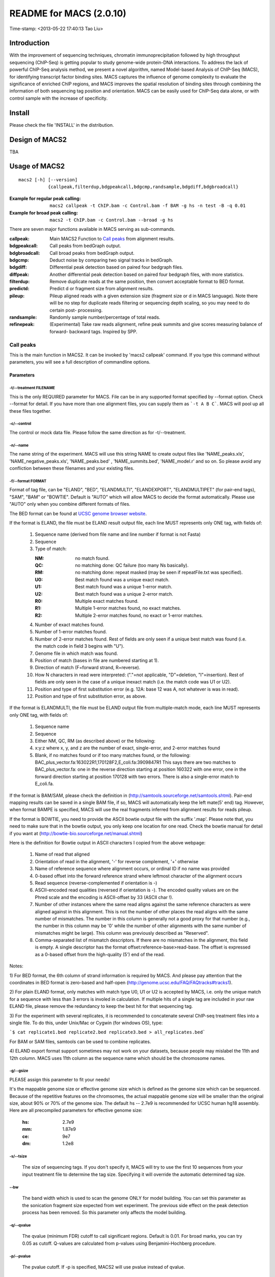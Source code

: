 ========================
README for MACS (2.0.10)
========================
Time-stamp: <2013-05-22 17:40:13 Tao Liu>

Introduction
============

With the improvement of sequencing techniques, chromatin
immunoprecipitation followed by high throughput sequencing (ChIP-Seq)
is getting popular to study genome-wide protein-DNA interactions. To
address the lack of powerful ChIP-Seq analysis method, we present a
novel algorithm, named Model-based Analysis of ChIP-Seq (MACS), for
identifying transcript factor binding sites. MACS captures the
influence of genome complexity to evaluate the significance of
enriched ChIP regions, and MACS improves the spatial resolution of
binding sites through combining the information of both sequencing tag
position and orientation. MACS can be easily used for ChIP-Seq data
alone, or with control sample with the increase of specificity.

Install
=======

Please check the file 'INSTALL' in the distribution.

Design of MACS2
===============

TBA

Usage of MACS2
==============

::

  macs2 [-h] [--version]
             {callpeak,filterdup,bdgpeakcall,bdgcmp,randsample,bdgdiff,bdgbroadcall}

:Example for regular peak calling: ``macs2 callpeak -t ChIP.bam -c Control.bam -f BAM -g hs -n test -B -q 0.01``

:Example for broad peak calling: ``macs2 -t ChIP.bam -c Control.bam --broad -g hs``

There are seven major functions available in MACS serving as sub-commands.

:callpeak:            Main MACS2 Function to `Call peaks`_ from alignment results.
:bdgpeakcall:         Call peaks from bedGraph output.
:bdgbroadcall:        Call broad peaks from bedGraph output.
:bdgcmp:              Deduct noise by comparing two signal tracks in bedGraph.
:bdgdiff:             Differential peak detection based on paired four bedgraph files.
:diffpeak:            Another differential peak detection based on paired four bedgraph files, with more statistics.
:filterdup:           Remove duplicate reads at the same position, then convert acceptable format to BED format.
:predictd:            Predict d or fragment size from alignment results.
:pileup:              Pileup aligned reads with a given extension
                      size (fragment size or d in MACS language). Note there will be no
                      step for duplicate reads filtering or sequencing depth scaling, so you may need to do certain post-
                      processing.
:randsample:          Randomly sample number/percentage of total reads.
:refinepeak:          (Experimental) Take raw reads alignment, refine peak
                          summits and give scores measuring balance of forward-
                          backward tags. Inspired by SPP.

Call peaks
~~~~~~~~~~

This is the main function in MACS2. It can be invoked by 'macs2
callpeak' command. If you type this command without parameters, you
will see a full description of commandline options.

Parameters
----------

-t/--treatment FILENAME
```````````````````````

This is the only REQUIRED parameter for MACS. File can be in any
supported format specified by --format option. Check --format for
detail. If you have more than one alignment files, you can supply
them as ```-t A B C```. MACS will pool up all these files together.

-c/--control
````````````

The control or mock data file. Please follow the same direction as for
-t/--treatment.

-n/--name
`````````

The name string of the experiment. MACS will use this string NAME to
create output files like 'NAME_peaks.xls', 'NAME_negative_peaks.xls',
'NAME_peaks.bed' , 'NAME_summits.bed', 'NAME_model.r' and so on. So
please avoid any confliction between these filenames and your
existing files.

-f/--format FORMAT
``````````````````

Format of tag file, can be "ELAND", "BED", "ELANDMULTI",
"ELANDEXPORT", "ELANDMULTIPET" (for pair-end tags), "SAM", "BAM" or
"BOWTIE". Default is "AUTO" which will allow MACS to decide the
format automatically. Please use "AUTO" only when you combine
different formats of files.

The BED format can be found at `UCSC genome browser website <http://genome.ucsc.edu/FAQ/FAQformat#format1>`_.

If the format is ELAND, the file must be ELAND result output file,
each line MUST represents only ONE tag, with fields of:

 1. Sequence name (derived from file name and line number if format is not Fasta)
 2. Sequence
 3. Type of match:

    :NM: no match found.
    :QC: no matching done: QC failure (too many Ns basically).
    :RM: no matching done: repeat masked (may be seen if repeatFile.txt was specified).
    :U0: Best match found was a unique exact match.
    :U1: Best match found was a unique 1-error match. 
    :U2: Best match found was a unique 2-error match. 
    :R0: Multiple exact matches found.
    :R1: Multiple 1-error matches found, no exact matches.
    :R2: Multiple 2-error matches found, no exact or 1-error matches.

 4. Number of exact matches found.
 5. Number of 1-error matches found.
 6. Number of 2-error matches found.  
    Rest of fields are only seen if a unique best match was found
    (i.e. the match code in field 3 begins with "U").
 7. Genome file in which match was found.
 8. Position of match (bases in file are numbered starting at 1).
 9. Direction of match (F=forward strand, R=reverse).
 10. How N characters in read were interpreted: ("."=not applicable,
     "D"=deletion, "I"=insertion). Rest of fields are only seen in
     the case of a unique inexact match (i.e. the match code was U1 or
     U2).
 11. Position and type of first substitution error (e.g. 12A: base 12
     was A, not whatever is was in read).
 12. Position and type of first substitution error, as above. 

If the format is ELANDMULTI, the file must be ELAND output file from
multiple-match mode, each line MUST represents only ONE tag, with
fields of:

 1. Sequence name 
 2. Sequence 
 3. Either NM, QC, RM (as described above) or the following: 
 4. x:y:z where x, y, and z are the number of exact, single-error, and 2-error matches found
 5. Blank, if no matches found or if too many matches found, or the following:
    BAC_plus_vector.fa:163022R1,170128F2,E_coli.fa:3909847R1 This says
    there are two matches to BAC_plus_vector.fa: one in the reverse
    direction starting at position 160322 with one error, one in the
    forward direction starting at position 170128 with two
    errors. There is also a single-error match to E_coli.fa.

If the format is BAM/SAM, please check the definition in
(http://samtools.sourceforge.net/samtools.shtml).  Pair-end mapping
results can be saved in a single BAM file, if so, MACS will
automatically keep the left mate(5' end) tag. However, when format
BAMPE is specified, MACS will use the real fragments inferred from
alignment results for reads pileup.

If the format is BOWTIE, you need to provide the ASCII bowtie output
file with the suffix '.map'. Please note that, you need to make sure
that in the bowtie output, you only keep one location for one
read. Check the bowtie manual for detail if you want at
(http://bowtie-bio.sourceforge.net/manual.shtml)

Here is the definition for Bowtie output in ASCII characters I copied
from the above webpage:

 1. Name of read that aligned
 2. Orientation of read in the alignment, '-' for reverse complement, '+'
    otherwise
 3. Name of reference sequence where alignment occurs, or ordinal ID
    if no name was provided
 4. 0-based offset into the forward reference strand where leftmost
    character of the alignment occurs
 5. Read sequence (reverse-complemented if orientation is -)
 6. ASCII-encoded read qualities (reversed if orientation is -). The
    encoded quality values are on the Phred scale and the encoding is
    ASCII-offset by 33 (ASCII char !).
 7. Number of other instances where the same read aligns against the
    same reference characters as were aligned against in this
    alignment. This is not the number of other places the read aligns
    with the same number of mismatches. The number in this column is
    generally not a good proxy for that number (e.g., the number in
    this column may be '0' while the number of other alignments with
    the same number of mismatches might be large). This column was
    previously described as "Reserved".
 8. Comma-separated list of mismatch descriptors. If there are no
    mismatches in the alignment, this field is empty. A single
    descriptor has the format offset:reference-base>read-base. The
    offset is expressed as a 0-based offset from the high-quality (5')
    end of the read.

Notes:

1) For BED format, the 6th column of strand information is required by
MACS. And please pay attention that the coordinates in BED format is
zero-based and half-open
(http://genome.ucsc.edu/FAQ/FAQtracks#tracks1).

2) For plain ELAND format, only matches with match type U0, U1 or U2
is accepted by MACS, i.e. only the unique match for a sequence with
less than 3 errors is involed in calculation. If multiple hits of a
single tag are included in your raw ELAND file, please remove the
redundancy to keep the best hit for that sequencing tag.

3) For the experiment with several replicates, it is recommended to
concatenate several ChIP-seq treatment files into a single file. To
do this, under Unix/Mac or Cygwin (for windows OS), type:

```$ cat replicate1.bed replicate2.bed replicate3.bed > all_replicates.bed```

For BAM or SAM files, samtools can be used to combine replicates.

4) ELAND export format support sometimes may not work on your
datasets, because people may mislabel the 11th and 12th column. MACS
uses 11th column as the sequence name which should be the chromosome
names.

-g/--gsize
``````````

PLEASE assign this parameter to fit your needs!

It's the mappable genome size or effective genome size which is
defined as the genome size which can be sequenced. Because of the
repetitive features on the chromsomes, the actual mappable genome size
will be smaller than the original size, about 90% or 70% of the genome
size. The default hs -- 2.7e9 is recommended for UCSC human hg18
assembly. Here are all precompiled parameters for effective genome
size:

 :hs: 2.7e9
 :mm: 1.87e9
 :ce: 9e7
 :dm: 1.2e8

-s/--tsize
``````````

 The size of sequencing tags. If you don't specify it, MACS will try
 to use the first 10 sequences from your input treatment file to
 determine the tag size. Specifying it will override the automatic
 determined tag size.

--bw
````

 The band width which is used to scan the genome ONLY for model
 building. You can set this parameter as the sonication fragment size
 expected from wet experiment. The previous side effect on the peak
 detection process has been removed. So this parameter only affects
 the model building.

-q/--qvalue
```````````

 The qvalue (minimum FDR) cutoff to call significant regions. Default
 is 0.01. For broad marks, you can try 0.05 as cutoff. Q-values are
 calculated from p-values using Benjamini-Hochberg procedure.

-p/--pvalue
```````````

 The pvalue cutoff. If -p is specified, MACS2 will use pvalue instead
 of qvalue.

-m/--mfold
``````````

 This parameter is used to select the regions within MFOLD range of
 high-confidence enrichment ratio against background to build
 model. The regions must be lower than upper limit, and higher than
 the lower limit of fold enrichment. DEFAULT:10,30 means using all
 regions not too low (>10) and not too high (<30) to build
 paired-peaks model. If MACS can not find more than 100 regions to
 build model, it will use the --shiftsize parameter to continue the
 peak detection.

 Check related *--off-auto* and *--shiftsize* for detail.

--nolambda
``````````

 With this flag on, MACS will use the background lambda as local
 lambda. This means MACS will not consider the local bias at peak
 candidate regions.

--slocal, --llocal
``````````````````

 These two parameters control which two levels of regions will be
 checked around the peak regions to calculate the maximum lambda as
 local lambda. By default, MACS considers 1000bp for small local
 region(--slocal), and 10000bps for large local region(--llocal) which
 captures the bias from a long range effect like an open chromatin
 domain. You can tweak these according to your project. Remember that
 if the region is set too small, a sharp spike in the input data may
 kill the significant peak.

--off-auto
``````````

 Whether turn off the auto paired-peak model process. If not set, when
 MACS failed to build paired model, it will use the nomodel settings,
 the '--shiftsize' parameter to shift and extend each tags. If set,
 MACS will be terminated if paried-peak model is failed.

--nomodel
`````````

 While on, MACS will bypass building the shifting model.

--shiftsize
```````````

 While '--nomodel' is set, MACS uses this parameter to shift tags to
 their midpoint. For example, if the size of binding region for your
 transcription factor is 200 bp, and you want to bypass the model
 building by MACS, this parameter can be set as 100. This option is
 only valid when --nomodel is set or when MACS fails to build
 paired-peak model.

--keep-dup
``````````

 It controls the MACS behavior towards duplicate tags at the exact
 same location -- the same coordination and the same strand. The
 default 'auto' option makes MACS calculate the maximum tags at the
 exact same location based on binomal distribution using 1e-5 as
 pvalue cutoff; and the 'all' option keeps every tags.  If an integer
 is given, at most this number of tags will be kept at the same
 location. Default: auto

--broad
```````

 When this flag is on, MACS will try to composite broad regions in
 BED12 ( a gene-model-like format ) by putting nearby highly enriched
 regions into a broad region with loose cutoff. The broad region is
 controlled by another cutoff through --broad-cutoff. The maximum
 length of broad region length is 4 times of d from MACS. DEFAULT:
 False

--broad-cutoff
``````````````

 Cutoff for broad region. This option is not available unless --broad
 is set. If -p is set, this is a pvalue cutoff, otherwise, it's a
 qvalue cutoff.  DEFAULT: 0.1

--to-large
``````````

 When set, linearly scale the smaller dataset to the same depth as
 larger dataset, by default, the smaller dataset will be scaled
 towards the larger dataset. Beware, to scale up small data would
 cause more false positives.

--down-sample
`````````````

 When set, random sampling method will scale down the bigger
 sample. By default, MACS uses linear scaling. This option will make
 the results unstable and irreproducible since each time, random reads
 would be selected, especially the numbers (pileup, pvalue, qvalue)
 would change. Consider to use 'randsample' script before MACS2 runs
 instead.

-B/--bdg
````````

 If this flag is on, MACS will store the fragment pileup, control
 lambda, -log10pvalue and -log10qvalue scores in bedGraph files. The
 bedGraph files will be stored in current directory named
 NAME+'_treat_pileup.bdg' for treatment data,
 NAME+'_control_lambda.bdg' for local lambda values from control,
 NAME+'_treat_pvalue.bdg' for Poisson pvalue scores (in -log10(pvalue)
 form), and NAME+'_treat_qvalue.bdg' for q-value scores from
 Benjamini–Hochberg–Yekutieli procedure
 <http://en.wikipedia.org/wiki/False_discovery_rate#Dependent_tests>

--half-ext
``````````

 When this flag is on, MACS will only extend each tag with 1/2 d
 (predicted ChIP fragment size) instead of full d.

-w/--wig is obsolete.
`````````````````````

-S/--single-profile is obsolete.
````````````````````````````````

--space=SPACE is obsolete since we don't generate wiggle file.
``````````````````````````````````````````````````````````````

--call-summits
``````````````

 MACS will now reanalyze the shape of signal profile (p or q-score
 depending on cutoff setting) to deconvolve subpeaks within each peak
 called from general procedure. It's highly recommended to detect
 adjacent binding events. While used, the output subpeaks of a big
 peak region will have the same peak boundaries, and different scores
 and peak summit positions.

--verbose
`````````

 If you don't want to see any message during the running of MACS, set
 it to 0. But the CRITICAL messages will never be hidden. If you want
 to see rich information like how many peaks are called for every
 chromosome, you can set it to 3 or larger than 3.

--diag is currently not functional.
```````````````````````````````````

 A diagnosis report can be generated through this option. This report
 can help you get an assumption about the sequencing saturation. This
 funtion is only in beta stage.

--fe-min, --fe-max & --fe-step are currently not functional.
````````````````````````````````````````````````````````````

 For diagnostics, FEMIN and FEMAX are the minimum and maximum fold
 enrichment to consider, and FESTEP is the interval of fold
 enrichment. For example, "--fe-min 0 --fe-max 40 --fe-step 10" will
 let MACS choose the following fold enrichment ranges to consider:
 [0,10), [10,20), [20,30) and [30,40).

Output files
~~~~~~~~~~~~

 1. NAME_peaks.xls is a tabular file which contains information about
    called peaks. You can open it in excel and sort/filter using excel
    functions. Information include: chromosome name, start position of
    peak, end position of peak, length of peak region, absolute peak
    summit position, pileup height at peak summit, -log10(pvalue) for
    the peak summit (e.g. pvalue =1e-10, then this value should be
    10), fold enrichment for this peak summit against random Poisson
    distribution with local lambda, -log10(qvalue) at peak
    summit. Coordinates in XLS is 1-based which is different with BED
    format.

 2. NAME_peaks.bed is BED format file which contains the peak
    locations. You can load it to UCSC genome browser or Affymetrix
    IGB software. The file can be loaded directly to UCSC genome
    browser. Remove the beginning track line if you want to analyze it
    by other tools.

 3. NAME_peaks.encodePeak is BED6+4 format file which contains the
    peak locations together with peak summit, pvalue and qvalue. You
    can load it to UCSC genome browser. Definition of some specific
    columns are: 5th: integer score for display, 7th: fold-change,
    8th: -log10pvalue, 9th: -log10qvalue, 10th: relative summit
    position to peak start. The file can be loaded directly to UCSC
    genome browser. Remove the beginning track line if you want to
    analyze it by other tools.

 4. NAME_summits.bed is in BED format, which contains the peak summits
    locations for every peaks. The 5th column in this file is
    -log10pvalue the same as NAME_peaks.bed. If you want to find the
    motifs at the binding sites, this file is recommended. The file
    can be loaded directly to UCSC genome browser. Remove the
    beginning track line if you want to analyze it by other tools.

 5. NAME_broad_peaks.bed is in BED12 format which contains both the
    broad region and narrow peaks. The 5th column is 100*-log10pvalue,
    to be more compatible to UCSC standard. Tht 7th is the start of
    the first narrow peak in the region, and the 8th column is the
    end. The 9th column should be RGB color key, however, we keep 0
    here to use the default color, so change it if you want. The 10th
    column tells how many blocks including the starting 1bp and ending
    1bp of broad regions. The 11th column shows the length of each
    blocks, and 12th for the starts of each blocks. The file can be
    loaded directly to UCSC genome browser. Remove the beginning track
    line if you want to analyze it by other tools.

 6. NAME_model.r is an R script which you can use to produce a PDF
    image about the model based on your data. Load it to R by:

    ```$ R --vanilla < NAME_model.r```

    Then a pdf file NAME_model.pdf will be generated in your current
    directory. Note, R is required to draw this figure.

 7. The .bdg files are in bedGraph format which can be imported to
    UCSC genome browser or be converted into even smaller bigWig
    files. Four kinds of bdg files include treat_pileup,
    control_lambda, treat_pvalue, and treat_qvalue.

 8. NAME_pqtable.txt store the -log10pvalue, -log10qvalue, rank of
    this pvalue, and number of bp having this pvalue.

Other useful links
==================

:Cistrome, a web server for ChIP-chip/seq analysis: http://cistrome.org/ap/
:bedTools, a super useful toolkits for genome annotation files: http://code.google.com/p/bedtools/
:UCSC toolkits: http://hgdownload.cse.ucsc.edu/admin/exe/

Tips of fine-tuning peak calling
================================

Check the three scripts within MACSv2 package:

 1. bdgcmp can be used on ```*_treat_pileup.bdg``` and
    ```*_control_lambda.bdg``` or bedGraph files from other resources
    to calculate score track.

 2. bdgpeakcall can be used on ```*_treat_pvalue.bdg``` or the file
    generated from bdgcmp or bedGraph file from other resources to
    call peaks with given cutoff, maximum-gap between nearby mergable
    peaks and minimum length of peak. bdgbroadcall works similarly to
    bdgpeakcall, however it will output _broad_peaks.bed in BED12
    format.

 3. Differential calling tool -- bdgdiff, can be used on 4 bedgraph
    files which are scores between treatment 1 and control 1,
    treatment 2 and control 2, treatment 1 and treatment 2, treatment
    2 and treatment 1. It will output the consistent and unique sites
    according to parameter settings for minimum length, maximum gap
    and cutoff.
